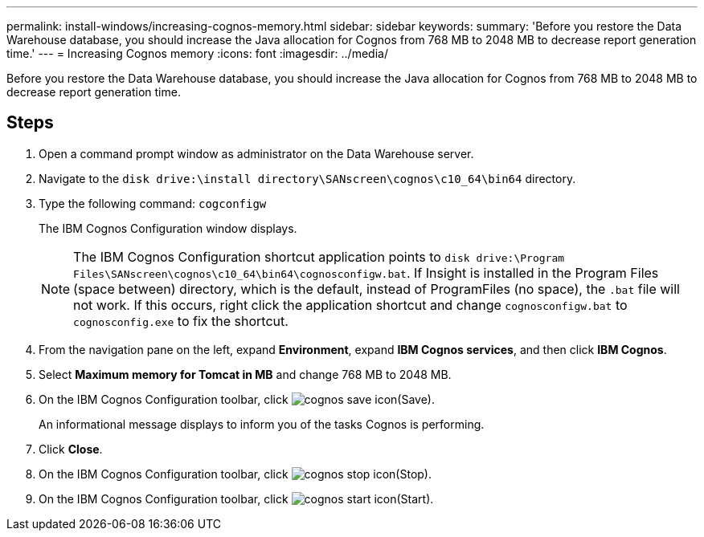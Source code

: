 ---
permalink: install-windows/increasing-cognos-memory.html
sidebar: sidebar
keywords: 
summary: 'Before you restore the Data Warehouse database, you should increase the Java allocation for Cognos from 768 MB to 2048 MB to decrease report generation time.'
---
= Increasing Cognos memory
:icons: font
:imagesdir: ../media/

[.lead]
Before you restore the Data Warehouse database, you should increase the Java allocation for Cognos from 768 MB to 2048 MB to decrease report generation time.

== Steps

. Open a command prompt window as administrator on the Data Warehouse server.
. Navigate to the `disk drive:\install directory\SANscreen\cognos\c10_64\bin64` directory.
. Type the following command: `cogconfigw`
+
The IBM Cognos Configuration window displays.
+
[NOTE]
====
The IBM Cognos Configuration shortcut application points to `disk drive:\Program Files\SANscreen\cognos\c10_64\bin64\cognosconfigw.bat`. If Insight is installed in the Program Files (space between) directory, which is the default, instead of ProgramFiles (no space), the `.bat` file will not work. If this occurs, right click the application shortcut and change `cognosconfigw.bat` to `cognosconfig.exe` to fix the shortcut.
====

. From the navigation pane on the left, expand *Environment*, expand *IBM Cognos services*, and then click *IBM Cognos*.
. Select *Maximum memory for Tomcat in MB* and change 768 MB to 2048 MB.
. On the IBM Cognos Configuration toolbar, click image:../media/cognos-save-icon.gif[](Save).
+
An informational message displays to inform you of the tasks Cognos is performing.

. Click *Close*.
. On the IBM Cognos Configuration toolbar, click image:../media/cognos-stop-icon.gif[](Stop).
. On the IBM Cognos Configuration toolbar, click image:../media/cognos-start-icon.gif[](Start).
